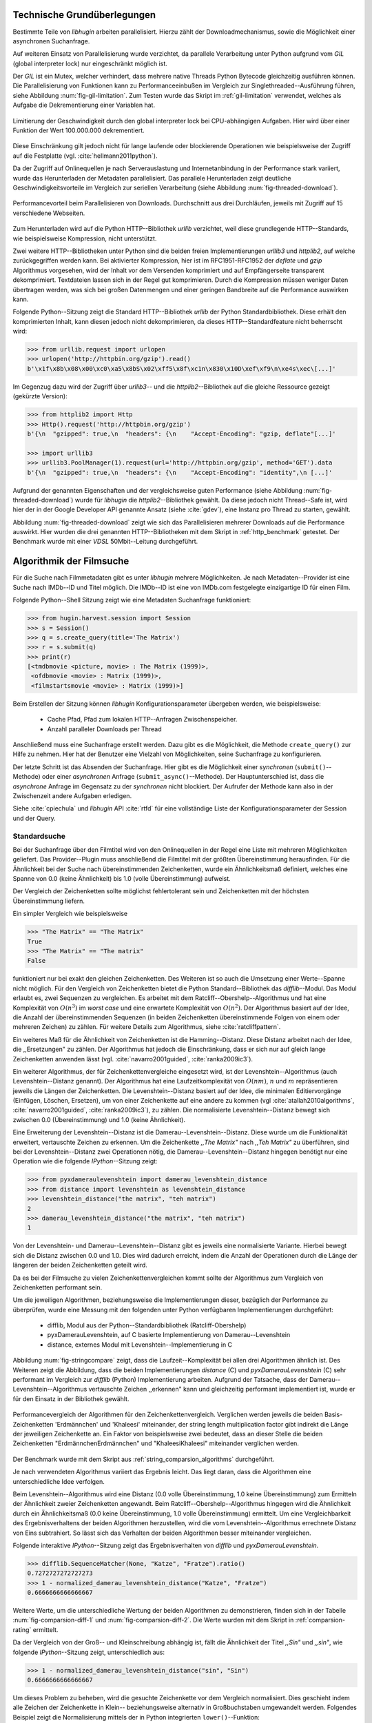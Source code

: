 .. _tech_grundlagen:

############################
Technische Grundüberlegungen
############################

Bestimmte Teile von *libhugin* arbeiten parallelisiert. Hierzu zählt
der Downloadmechanismus, sowie die Möglichkeit einer asynchronen Suchanfrage.

Auf weiteren Einsatz von Parallelisierung wurde verzichtet, da parallele
Verarbeitung unter Python aufgrund vom *GIL* (global interpreter lock) nur
eingeschränkt möglich ist.

Der *GIL* ist ein Mutex, welcher verhindert, dass mehrere native Threads Python
Bytecode gleichzeitig ausführen können. Die Parallelisierung von Funktionen kann
zu Performanceeinbußen im Vergleich zur Singlethreaded--Ausführung führen,
siehe Abbildung :num:`fig-gil-limitation`.  Zum Testen wurde das Skript im
:ref:`gil-limitation` verwendet, welches als Aufgabe die Dekrementierung einer
Variablen hat.

.. _fig-gil-limitation:

.. figure:: fig/gil_limitation.pdf
    :alt: Limitierung der Geschwindigkeit durch den global interpreter lock bei
          CPU-abhängigen Aufgaben.
    :width: 100%
    :align: center

    Limitierung der Geschwindigkeit durch den global interpreter lock bei
    CPU-abhängigen Aufgaben. Hier wird über einer Funktion der Wert 100.000.000
    dekrementiert.

Diese Einschränkung gilt jedoch nicht für lange laufende oder blockierende
Operationen wie beispielsweise der Zugriff auf die Festplatte (vgl.
:cite:`hellmann2011python`).

Da der Zugriff auf Onlinequellen je nach Serverauslastung und Internetanbindung
in der Performance stark variiert, wurde das Herunterladen der Metadaten
parallelisiert. Das parallele Herunterladen zeigt deutliche
Geschwindigkeitsvorteile im Vergleich zur seriellen Verarbeitung (siehe
Abbildung :num:`fig-threaded-download`).

.. _fig-threaded-download:

.. figure:: fig/threaded_download.pdf
    :alt: Performancevorteil beim Parallelisieren von Downloads.
    :width: 90%
    :align: center

    Performancevorteil beim Parallelisieren von Downloads. Durchschnitt aus drei
    Durchläufen, jeweils mit Zugriff auf 15 verschiedene Webseiten.

Zum Herunterladen wird auf die Python HTTP--Bibliothek *urllib* verzichtet, weil
diese grundlegende HTTP--Standards, wie beispielsweise Kompression, nicht
unterstützt.

Zwei weitere HTTP--Bibliotheken unter Python sind die beiden freien
Implementierungen *urllib3* und *httplib2*, auf welche zurückgegriffen werden
kann. Bei aktivierter Kompression, hier ist im RFC1951-RFC1952 der *deflate*
und *gzip* Algorithmus vorgesehen, wird der Inhalt vor dem Versenden komprimiert
und auf Empfängerseite transparent dekomprimiert. Textdateien lassen sich in
der Regel gut komprimieren. Durch die Kompression müssen weniger Daten
übertragen werden, was sich bei großen Datenmengen und einer geringen Bandbreite
auf die Performance auswirken kann.

Folgende Python--Sitzung zeigt die Standard HTTP--Bibliothek *urllib* der Python
Standardbibliothek. Diese erhält den komprimierten Inhalt, kann diesen
jedoch nicht dekomprimieren, da dieses HTTP--Standardfeature nicht beherrscht
wird:

.. code-block:: python

   >>> from urllib.request import urlopen
   >>> urlopen('http://httpbin.org/gzip').read()
   b'\x1f\x8b\x08\x00\xc0\xa5\x8bS\x02\xff5\x8f\xc1n\x830\x10D\xef\xf9\n\xe4s\xec\[...]'


Im Gegenzug dazu wird der Zugriff über *urllib3*-- und die
*httplib2*--Bibliothek auf die gleiche Ressource gezeigt (gekürzte Version):

.. code-block:: python

   >>> from httplib2 import Http
   >>> Http().request('http://httpbin.org/gzip')
   b'{\n  "gzipped": true,\n  "headers": {\n    "Accept-Encoding": "gzip, deflate"[...]'

   >>> import urllib3
   >>> urllib3.PoolManager(1).request(url='http://httpbin.org/gzip', method='GET').data
   b'{\n  "gzipped": true,\n  "headers": {\n    "Accept-Encoding": "identity",\n [...]'


Aufgrund der genannten Eigenschaften und der vergleichsweise guten Performance
(siehe Abbildung :num:`fig-threaded-download`) wurde für *libhugin* die
*httplib2*--Bibliothek gewählt. Da diese jedoch nicht Thread--Safe ist, wird
hier der in der Google Developer API genannte Ansatz (siehe :cite:`gdev`), eine
Instanz pro Thread zu starten, gewählt.

Abbildung :num:`fig-threaded-download` zeigt wie sich das Parallelisieren
mehrerer Downloads auf die Performance auswirkt. Hier wurden die drei genannten
HTTP--Bibliotheken mit dem Skript in :ref:`http_benchmark` getestet.  Der
Benchmark wurde mit einer *VDSL* 50Mbit--Leitung durchgeführt.


#########################
Algorithmik der Filmsuche
#########################

Für die Suche nach Filmmetadaten gibt es unter *libhugin* mehrere Möglichkeiten.
Je nach Metadaten--Provider ist eine Suche nach IMDb--ID und Titel möglich. Die
IMDb--ID ist eine von IMDb.com festgelegte einzigartige ID für einen Film.

Folgende Python--Shell Sitzung zeigt wie eine Metadaten Suchanfrage
funktioniert:

.. code-block:: python

    >>> from hugin.harvest.session import Session
    >>> s = Session()
    >>> q = s.create_query(title='The Matrix')
    >>> r = s.submit(q)
    >>> print(r)
    [<tmdbmovie <picture, movie> : The Matrix (1999)>,
     <ofdbmovie <movie> : Matrix (1999)>,
     <filmstartsmovie <movie> : Matrix (1999)>]

Beim Erstellen der Sitzung können *libhugin* Konfigurationsparameter übergeben
werden, wie beispielsweise:

    * Cache Pfad, Pfad zum lokalen HTTP--Anfragen Zwischenspeicher.
    * Anzahl paralleler Downloads per Thread

Anschließend muss eine Suchanfrage erstellt werden. Dazu gibt es die
Möglichkeit, die Methode ``create_query()`` zur Hilfe zu nehmen. Hier hat der
Benutzer eine Vielzahl von Möglichkeiten, seine Suchanfrage zu konfigurieren.

Der letzte Schritt ist das Absenden der Suchanfrage. Hier gibt es die
Möglichkeit einer *synchronen* (``submit()``--Methode) oder einer *asynchronen*
Anfrage (``submit_async()``--Methode). Der Hauptunterschied ist, dass die
*asynchrone* Anfrage im Gegensatz zu der *synchronen* nicht blockiert. Der
Aufrufer der Methode kann also in der Zwischenzeit andere Aufgaben erledigen.

Siehe :cite:`cpiechula` und *libhugin* API :cite:`rtfd` für eine vollständige
Liste der Konfigurationsparameter der Session und der Query.

.. _standardsuche:

Standardsuche
=============

Bei der Suchanfrage über den Filmtitel wird von den Onlinequellen in der Regel
eine Liste mit mehreren Möglichkeiten geliefert. Das Provider--Plugin muss
anschließend die Filmtitel mit der größten Übereinstimmung herausfinden. Für die
Ähnlichkeit bei der Suche nach übereinstimmenden Zeichenketten, wurde ein
Ähnlichkeitsmaß definiert, welches eine Spanne von 0.0 (keine Ähnlichkeit) bis
1.0 (volle Übereinstimmung) aufweist.

Der Vergleich der Zeichenketten sollte möglichst fehlertolerant sein und
Zeichenketten mit der höchsten Übereinstimmung liefern.

Ein simpler Vergleich wie beispielsweise

.. code-block:: python

    >>> "The Matrix" == "The Matrix"
    True
    >>> "The Matrix" == "The matrix"
    False


funktioniert nur bei exakt den gleichen Zeichenketten. Des Weiteren ist so auch
die Umsetzung einer Werte--Spanne nicht möglich. Für den Vergleich von
Zeichenketten bietet die Python Standard--Bibliothek das *difflib*--Modul. Das
Modul erlaubt es, zwei Sequenzen zu vergleichen. Es arbeitet mit dem
Ratcliff--Obershelp--Algorithmus und hat eine Komplexität von :math:`O(n^{3})`
im *worst case* und eine erwartete Komplexität von :math:`O(n^{2})`. Der
Algorithmus basiert auf der Idee, die Anzahl der übereinstimmenden Sequenzen (in
beiden Zeichenketten übereinstimmende Folgen von einem oder mehreren Zeichen)
zu zählen. Für weitere Details zum Algorithmus, siehe :cite:`ratcliffpattern`.

Ein weiteres Maß für die Ähnlichkeit von Zeichenketten ist die Hamming--Distanz.
Diese Distanz arbeitet nach der Idee, die ,,Ersetzungen" zu zählen. Der
Algorithmus hat jedoch die Einschränkung, dass er sich nur auf gleich lange
Zeichenketten anwenden lässt (vgl. :cite:`navarro2001guided`,
:cite:`ranka2009ic3`).

Ein weiterer Algorithmus, der für Zeichenkettenvergleiche eingesetzt wird, ist
der Levenshtein--Algorithmus (auch Levenshtein--Distanz genannt). Der
Algorithmus hat eine Laufzeitkomplexität von :math:`O(nm)`, :math:`n` und
:math:`m` repräsentieren jeweils die Längen der Zeichenketten. Die
Levenshtein--Distanz basiert auf der Idee, die minimalen Editiervorgänge
(Einfügen, Löschen, Ersetzen), um von einer Zeichenkette auf eine andere zu
kommen (vgl :cite:`atallah2010algorithms`, :cite:`navarro2001guided`,
:cite:`ranka2009ic3`), zu zählen. Die normalisierte Levenshtein--Distanz bewegt
sich zwischen 0.0 (Übereinstimmung) und 1.0 (keine Ähnlichkeit).

Eine Erweiterung der Levenshtein--Distanz ist die Damerau--Levenshtein--Distanz.
Diese wurde um die Funktionalität erweitert, vertauschte Zeichen zu erkennen.
Um die Zeichenkette *,,The Matrix"* nach *,,Teh Matrix"* zu überführen, sind bei
der Levenshtein--Distanz zwei Operationen nötig, die
Damerau--Levenshtein--Distanz hingegen benötigt nur eine Operation wie die
folgende *IPython*--Sitzung zeigt:

.. code-block:: python

    >>> from pyxdameraulevenshtein import damerau_levenshtein_distance
    >>> from distance import levenshtein as levenshtein_distance
    >>> levenshtein_distance("the matrix", "teh matrix")
    2
    >>> damerau_levenshtein_distance("the matrix", "teh matrix")
    1

Von der Levenshtein- und Damerau--Levenshtein--Distanz gibt es jeweils eine
normalisierte Variante. Hierbei bewegt sich die Distanz zwischen 0.0 und 1.0.
Dies wird dadurch erreicht, indem die Anzahl der Operationen durch die Länge der
längeren der beiden Zeichenketten geteilt wird.

Da es bei der Filmsuche zu vielen Zeichenkettenvergleichen kommt sollte der
Algorithmus zum Vergleich von Zeichenketten performant sein.

Um die jeweiligen Algorithmen, beziehungsweise die Implementierungen dieser,
bezüglich der Performance zu überprüfen, wurde eine Messung mit den folgenden
unter Python verfügbaren Implementierungen durchgeführt:

    * difflib, Modul aus der Python--Standardbibliothek  (Ratcliff-Obershelp)
    * pyxDamerauLevenshtein, auf C basierte Implementierung von Damerau--Levenshtein
    * distance, externes Modul mit Levenshtein--Implementierung in C

Abbildung :num:`fig-stringcompare` zeigt, dass die Laufzeit--Komplexität bei
allen drei Algorithmen ähnlich ist. Des Weiteren zeigt die Abbildung, dass die
beiden Implementierungen *distance* (C) und *pyxDamerauLevenshtein* (C) sehr
performant im Vergleich zur *difflib* (Python) Implementierung arbeiten.
Aufgrund der Tatsache, dass der Damerau--Levenshtein--Algorithmus vertauschte
Zeichen ,,erkennen" kann und gleichzeitig performant implementiert ist, wurde er
für den Einsatz in der Bibliothek gewählt.

.. _fig-stringcompare:

.. figure:: fig/algo_compare.pdf
    :alt: String comparsion algorithms.
    :width: 90%
    :align: center

    Performancevergleich der Algorithmen für den Zeichenkettenvergleich.
    Verglichen werden jeweils die beiden Basis-Zeichenketten 'Erdmännchen' und
    'Khaleesi' miteinander, der string length multiplication factor gibt
    indirekt die Länge der jeweiligen Zeichenkette an. Ein Faktor von
    beispielsweise zwei bedeutet, dass an dieser Stelle die beiden Zeichenketten
    "ErdmännchenErdmännchen" und "KhaleesiKhaleesi" miteinander verglichen
    werden.

Der Benchmark wurde mit dem Skript aus :ref:`string_comparsion_algorithms`
durchgeführt.

Je nach verwendeten Algorithmus variiert das Ergebnis leicht. Das liegt daran,
dass die Algorithmen eine unterschiedliche Idee verfolgen.

Beim Levenshtein--Algorithmus wird eine Distanz (0.0 volle Übereinstimmung, 1.0
keine Übereinstimmung) zum Ermitteln der Ähnlichkeit zweier Zeichenketten
angewandt. Beim Ratcliff--Obershelp--Algorithmus hingegen wird die Ähnlichkeit
durch ein Ähnlichkeitsmaß (0.0 keine Übereinstimmung, 1.0 volle Übereinstimmung)
ermittelt. Um eine Vergleichbarkeit des Ergebnisverhaltens der beiden
Algorithmen herzustellen, wird die vom Levenshtein--Algorithmus errechnete
Distanz von Eins subtrahiert. So lässt sich das Verhalten der beiden
Algorithmen besser miteinander vergleichen.

Folgende interaktive *IPython*--Sitzung zeigt das Ergebnisverhalten von *difflib*
und *pyxDamerauLevenshtein*. 

.. code-block:: python

    >>> difflib.SequenceMatcher(None, "Katze", "Fratze").ratio()
    0.7272727272727273
    >>> 1 - normalized_damerau_levenshtein_distance("Katze", "Fratze")
    0.6666666666666667

Weitere Werte, um die unterschiedliche Wertung der beiden Algorithmen zu
demonstrieren, finden sich in der Tabelle :num:`fig-comparsion-diff-1` und
:num:`fig-comparsion-diff-2`. Die Werte wurden mit dem Skript in
:ref:`comparsion-rating` ermittelt.

.. figtable::
    :label: fig-comparsion-diff-1
    :caption: Ähnlichkeitswerte ermittelt mit Damerau-Levenshtein.
    :alt: Ähnlichkeitswerte Damerau-Levenshtein.

    +---------------+----------------+----------------+-----------------+---------------+
    |               | **Superman**   | **Batman**     | **Iron-Man**    | **Spiderman** |
    +===============+================+================+=================+===============+
    | **Superman**  | 1.0            | 0.38           | 0.25            | 0.67          |
    +---------------+----------------+----------------+-----------------+---------------+
    | **Batman**    | :math:`\times` | 1.0            | 0.25            | 0.33          |
    +---------------+----------------+----------------+-----------------+---------------+
    | **Iron-Man**  | :math:`\times` | :math:`\times` | 1.0             | 0.22          |
    +---------------+----------------+----------------+-----------------+---------------+
    | **Spiderman** | :math:`\times` | :math:`\times` |  :math:`\times` | 1.0           |
    +---------------+----------------+----------------+-----------------+---------------+

.. figtable::
    :label: fig-comparsion-diff-2
    :caption: Ähnlichkeitswerte ermittelt mit Ratcliff-Obershelp.
    :alt: Ähnlichkeitswerte ermittelt mit Ratcliff-Obershelp.

    +---------------+----------------+----------------+----------------+---------------+
    |               | **Superman**   | **Batman**     | **Iron-Man**   | **Spiderman** |
    +===============+================+================+================+===============+
    | **Superman**  | 1.0            |  0.43          | 0.38           | 0.82          |
    +---------------+----------------+----------------+----------------+---------------+
    | **Batman**    | :math:`\times` | 1.0            | 0.29           |  0.4          |
    +---------------+----------------+----------------+----------------+---------------+
    | **Iron-Man**  | :math:`\times` | :math:`\times` | 1.0            | 0.35          |
    +---------------+----------------+----------------+----------------+---------------+
    | **Spiderman** | :math:`\times` | :math:`\times` | :math:`\times` | 1.0           |
    +---------------+----------------+----------------+----------------+---------------+


Da der Vergleich von der Groß-- und Kleinschreibung abhängig ist, fällt die
Ähnlichkeit der Titel *,,Sin"* und *,,sin"*, wie folgende *IPython*--Sitzung
zeigt, unterschiedlich aus:

.. code-block:: python

    >>> 1 - normalized_damerau_levenshtein_distance("sin", "Sin")
    0.6666666666666667

Um dieses Problem zu beheben, wird die gesuchte Zeichenkette vor dem Vergleich
normalisiert. Dies geschieht indem alle Zeichen der Zeichenkette in Klein--
beziehungsweise alternativ in Großbuchstaben umgewandelt werden. Folgendes
Beispiel zeigt die Normalisierung mittels der in Python integrierten
``lower()``--Funktion:

.. code-block:: python

    >>> 1 - normalized_damerau_levenshtein_distance("sin".lower(), "Sin".lower())
    1.0

Während der Entwicklung ist aufgefallen, dass der implementierte OFDb--Provider
den Film *,,The East (2013)"* nicht finden konnte. Nach längerer Recherche und
Ausweitung der gewünschten Ergebnisanzahl auf 100 Ergebnisse, wurde
festgestellt, dass der Film auf dem letzten Platz der Suchergebnisse (Platz 48)
zu finden war. Die vorherigen Plätze waren mit Filmtiteln wie ,,The Queen of the
East" oder ,,Horror in the East" besetzt.

Dies lag daran, dass der Film auf dieser Online--Plattform in der Schreibweise
*,,East, The"* gepflegt ist. Dies ist eine valide und nicht unübliche
Schreibweise, um Filme alphabetisch schneller zu finden.

Betrachtet man die Ähnlichkeit der beiden Zeichenketten, so stellt man fest,
dass bei dieser Schreibweise, je nach Algorithmus, eine geringe bis gar keine
Ähnlichkeit vorhanden ist, wie folgende *IPython* Sitzung zeigt:

.. code-block:: python

    >>> import difflib
    >>> from pyxdameraulevenshtein import normalized_damerau_levenshtein_distance
    >>> difflib.SequenceMatcher(None, "The East", "East, The").ratio()
    0.47058823529411764
    >>> 1 - normalized_damerau_levenshtein_distance("The East", "East, The")
    0.0

Um dieses Problem zu umgehen, müssen die Filmtitel auf ein bestimmtes Schema
normalisiert werden. Ein möglicher Ansatz wäre, den Artikel zu entfernen. Dies
würde jedoch das Problem mit sich bringen, dass Filme wie *,,Drive (2011)"* und
*"The Drive (1996)"* fälschlicherweise als identisch erkannt werden würden. Ein
weiteres Problem, welches hinzu kommt ist, dass der Artikel--Ansatz
sprachabhängig ist.

Ein anderer Ansatz, der bei *libhugin* gewählt wurde, ist, die
Satztrennungszeichen zu entfernen und die einzelnen Wörter des Titels
alphabetisch zu sortieren.

Anhand des Beispieltitel *,,East, The"* wird folgend das Vorgehen erläutert:

    1. Titel auf Kleinschreibung umwandeln →  ``'east, the'``
    2. Satztrennungszeichen wie ,,,", ,,-" und ,,:" werden entfernt → ``'east the'``
    3. Titel anhand der Leerzeichen aufbrechen und in Liste umwandeln → [``'east'``, ``'the'``]
    4. Liste alphabetisch sortieren und in Zeichenkette zurückwandeln → ``'east the'``
    5. Vergleich mittels Damerau--Levenshtein Algorithmus

Wendet man diesen Ansatz auf ,,The East" und ,,East, The" an, so erhält man in
beiden Fällen die Zeichenkette "east the". Die Umsetzung dieses Algorithmus bei der
Titelsuche löst das Problem beim OFDb--Provider. Der eben genannte Film wird
durch die Normalisierung gefunden und erscheint an der ersten Position.

Diese Vorgehensweise normalisiert ebenso die Personensuche. Hier wird
beispielsweise der Name *,,Emma Stone"* und *,,Stone, Emma"* in beiden Fällen zu
der Zeichenkette ``'emma stone'``.

Abbildung :num:`fig-finalstringcompare` zeigt wie sich die im Kapitel
:ref:`standardsuche` Standardsuche vorgenommenen Anpassungen auf die Performance
auswirken.  Wie in der Auswertung zu sehen ist, fallen die Anpassungen kaum ins
Gewicht. Das Laufzeitverhalten hat sich nicht verschlechtert, anfangs sind
lediglich kleine Performanceeinbußen messbar, bei längeren Zeichenketten ab
ungefähr 20 Zeichen ist kein Unterschied messbar. Aufgrund dieser Tatsache kann
der Algorithmus trotz Anpassungen in *libhugin* verwendet werden, ohne dass man
mit Performanceeinbußen rechnen muss.

.. _fig-finalstringcompare:

.. figure:: fig/adjusted_algo_compare.pdf
    :alt: Angepasster Algorithmus auf Basis von Damerau-Levenshtein im
          Vergleich zu den ursprünglichen Algorithmen.
    :width: 90%
    :align: center

    Angepasster Algorithmus auf Basis von Damerau-Levenshtein im Vergleich zu
    den ursprünglichen Algorithmen aus Abbildung :num:`fig-stringcompare`. 
    Verglichen werden jeweils die beiden Basis-Zeichenketten 'Erdmännchen' und
    'Khaleesi' miteinander, der string length multiplication factor gibt
    indirekt die Länge der jeweiligen Zeichenkette an. Ein Faktor von
    beispielsweise zwei bedeutet, dass an dieser Stelle die beiden Zeichenketten
    "ErdmännchenErdmännchen" und "KhaleesiKhaleesi" miteinander verglichen
    werden.


Ein weiteres Attribut, das bei der Suche von Filmen angegeben werden kann, ist
das Erscheinungsjahr. Dieses wird verwendet, um Suchergebnisse genauer
einzugrenzen.

Wird der Titel und ein Erscheinungsjahr bei der Suche angegeben, so
kann der ,,richtigere" Film näherungsweise durch das Erscheinungsjahr ermittelt
werden.  Beim simplen Vergleich des Jahres mittels Damerau--Levenshtein
Algorithmus ergibt sich hier jedoch ein neues Problem.

Bei zusätzlicher Anwendung des Damerau--Levenshtein--Algorithmus auf das
Erscheinungsjahr, kann es zu dem Fall kommen, dass das logisch gesehen
,,nähere" Erscheinungsjahr als ,,schlechter" gewertet wird. Das liegt daran,
dass es Fälle gibt, bei denen der logische Jahresunterschied zum Suchstring
geringer sein kann, als der Zeichenkettenunterschied. In diesem Fall würde ein
Film, der den gleichen Titel hat, aber zeitlich gesehen viel weiter vom gesuchten
Film entfernt ist, als ,,besser" bewertet werden.

Folgende *IPython*--Sitzung zeigt die Problematik:

.. code-block:: python

   >>> 1 - normalized_damerau_levenshtein_distance("Drive 2000", "Drive 2011")
   0.8
   >>> 1 - normalized_damerau_levenshtein_distance("Drive 2000", "Drive 1997")
   0.6

Bei separater Betrachtung der Zeichenkette für das Jahr würde die Differenz noch
größer ausfallen, da die beiden Zeichenketten ,,1997" und ,,2000" keine
Ähnlichkeit aufweisen, die Zeichenketten ,,2000" und ,,2011" eine Ähnlichkeit
von 0.5 aufweisen.

Logisch betrachtet ist das Jahr ,,1997" jedoch viel näher an dem gesuchten
Erscheinungsjahr. Was im Beispiel darauf hindeuten würde, dass der Benutzer das
exakte Jahr nicht mehr wusste, jedoch den Zeitraum mit einer Abweichung von drei
Jahren angeben konnte.

Die genannte Problematik äußert sich beispielsweise auch bei Film--Remakes oder
Filmen, die mit einer Ungenauigkeit von :math:`\pm 1` Jahr auf
einer Plattform eingepflegt wurden. Nach Beobachtung des Autors gibt es hier
zwischen den Onlinequellen für den gleichen Film vereinzelt Differenzen beim
Erscheinungsjahr.

Ob dieser Umstand weiterhin präsent ist, beziehungsweise wie oft dieser Fall
vorkommt, zeigt die Auswertung der Stichprobe der Metadaten mehrerer
Onlinequellen (siehe Analyse der Erscheinungsjahrdifferenz :ref:`yeardiff`).

Die gerade im Kapitel :ref:`standardsuche` Standardsuche erläuterten Probleme 
beim Titelvergleich mit Erscheinungsjahr können durch das separate Betrachten
des Erscheinungsjahres und das Einführen einer Gewichtung abgemildert werden.

Hierzu wird zuerst mittels folgender Formel die Ähnlichkeit für das
Erscheinungsjahr ermittelt:

 .. math::

    year\_similarity(year_a, year_b, max_{years}) = 1 - min \left\{ 1, \frac{\vert year_{a} - year_{b}  \vert}{max_{years}} \right\}

:math:`max_{years}` ist hierbei die maximale Anzahl von Jahren
(Jahresdifferenz), die betrachtet werden sollen.

Anschließend wird das Jahr noch zusätzlich gewichtet, da der Titel wichtiger
als das Erscheinungsjahr ist. Durch die Gewichtung soll die Wichtigkeit des
Titels zusätzlich sichergestellt werden. 

Die Berechnung der Ähnlichkeit samt Gewichtung kann anschließend mit folgender Formel
berechnet werden:

 .. math::

    similarity(t_a, y_a, t_b, y_b) = \frac{string\_similarity\_ratio(t_a, t_b) \times weight + year\_similarity(y_a, y_b)}{weight + 1}

:math:`t_a, t_b` sind die jeweiligen Titel.

:math:`y_a, y_b` sind die jeweiligen Erscheinungsjahre.

`string_similarity_ratio()` ist die angepasste Damerau--Levenshtein Funktion für
den Zeichenkettenvergleich.

:math:`weight` ist hierbei der Gewichtungsfaktor für den Titel. Eine Gewichtung
von beispielsweise fünf lässt den Titel fünf mal stärker wie das Jahr in das
Ergebnis einfließen. Je höher der Gewichtungsfaktor :math:`weight`, desto
stärker fließt der Titel ins Ergebnis ein.

Durch die Gewichtung des Titels fällt ein falsch gepflegtes Erscheinungsjahr
nicht so stark ins Gewicht wie ein ,,Buchstabendreher" beim Titel. Dies ist ein
gewolltes Verhalten, da das Jahr nur unterstützend beim Filtern der
Ergebnismenge verwendet werden soll.

.. figtable::
    :label: fig-ratingstr
    :alt: Unterschied im Rating bei gewichteter Betrachtung des Titels.
    :caption: Unterschied im Rating bei gewichteter Betrachtung des Titels.
          Gewichtetes Rating mit angepasstem Damerau-Levenshtein-Algorithmus,
          nicht gewichtetes Rating mit Standard Damerau-Levenshtein-Algorithmus.
          Alle in der Tabelle genannten Titel wurden jeweils mit der
          Zeichenkette ,,Matrix 1999" verglichen.

    +------------------+-------------------------------------+----------------------------+
    | **Titel**        | **Rating mit Gewichtung, weight=3** | **Rating ohne Gewichtung** |
    +==================+=====================================+============================+
    | Matrix 1999      | 1.0                                 | 1.0                        |
    +------------------+-------------------------------------+----------------------------+
    | Matrix 2000      | 0.983                               | 0.636                      |
    +------------------+-------------------------------------+----------------------------+
    | Matrix 1997      | 0.967                               | 0.909                      |
    +------------------+-------------------------------------+----------------------------+
    | Matrix 2001      | 0.967                               | 0.636                      |
    +------------------+-------------------------------------+----------------------------+
    | Matrix, The 1999 | 0.7                                 | 0.538                      |
    +------------------+-------------------------------------+----------------------------+
    | The Matrix 2013  | 0.467                               | 0.467                      |
    +------------------+-------------------------------------+----------------------------+
    | The East 1999    | 0.438                               | 0.538                      |
    +------------------+-------------------------------------+----------------------------+


Abbildung :num:`fig-ratingstr` zeigt das Rating mit und ohne Gewichtung für die
Zeichenkette ,,Matrix 1999". Hier wurde für die Gewichtung exemplarisch der Wert
:math:`n =3` gewählt. Das Skript für die Auswertung findet sich im
:ref:`gewichtetes_rating`.


IMDb--ID Suche
==============

Ob die Suche nach der IMDb--ID möglich ist, hängt von der jeweiligen Onlinequelle
ab. Onlinequellen wie TMDb, OFDb oder auch OMDb unterstützen direkt die Suche
über die IMDb--ID. Andere Onlinequellen, wie das Filmstarts- oder das
Videobuster--Portal unterstützen keine Suche über IMDb--ID.

Um trotzdem eine onlinequellenübergreifende Suche über die IMDb--ID zu
ermöglichen, bietet die *libhugin--harvest*--Bibliothek den sogenannten
,,Lookup--Mode".

Hierbei wird intern vor der Metadatensuche ein sogenannter *Lookup*
durchgeführt, um zu der gesuchten IMDb--ID den passenden Filmtitel zu ermitteln.
Dies ist über die Suche auf IMDb.com möglich.  Die Filme auf der Seite sind
jeweils unter der jeweiligen IMDb--ID eingepflegt. Die URL für den Film *,,Only
god forgives (2013)"* mit der IMDb--ID ``tt1602613`` ist wie folgt aufgebaut:

    * http://www.imdb.com/title/tt1602613

Wenn der *Lookup--Mode* aktiviert wird, wird vor der Kommunikation mit den
Provider--Plugins ein *Lookup* über ``http://imdb.com`` getriggert. Hierbei
wird die URL aus der zu suchenden ID zusammengesetzt und eine IMDb Anfrage
gestartet. Anschließend wird auf dem zurückgelieferten HTTP--Response ein
Regulärer Ausdruck ausgeführt, welcher die Zeichenkette bestehend aus
``<Titelname> <(4-stellige Jahreszahl)>``, extrahiert.

Der algorithmische Ansatz sieht unter Python wie folgt aus:

.. code-block:: python

   >>> imdbid = "tt1602613"  # id for only god forgives
   >>> request = requests.get('http://www.imdb.com/title/{}'.format(imdbid))
   >>> title, year = re.search('\>(.+?)\s*\((\d{4})', request.text).groups()
   >>> print(title, year)
   'Only God Forgives 2013'

Nach dem Extrahieren der Attribute Titel und Erscheinungsjahr, wird die Query
mit den Suchparametern, welche an alle Provider--Plugins für die Suche
weitergegeben wird, mit diesen ergänzt. Die Provider--Plugins, die keine IMDb--ID
unterstützen, können so eine Suche über den Titel und das Erscheinungsjahr
durchführen. Für den Benutzer sieht dies nach außen so aus, als würde jeder
Provider eine IMDb--ID Suche unterstützen.

Unschärfesuche
==============

Die Onlinequellen der implementierten Provider, TMDb, IMDb, OFDb, OMDb,
Filmstarts und Videobuster benötigen in der Regel exakte Suchanfragen. Bei einem
Tippfehler wie *,,Unly god forgives"* (Originaltitel: *,,Only god forgives"*),
wird der Film von den genannten Online--Plattformen nicht gefunden.

.. code-block:: python

    >>> from hugin.harvest.session import Session
    >>> s = Session()
    >>> q = s.create_query(title='Unly god forgives', fuzzysearch=False)
    >>> r = s.submit(q)
    >>> print(r)
    []

Diesen Fehler auf Seite von *libhugin* zu beheben ist schwierig. Man müsste eine
große Datenbank an Filmtiteln pflegen und aktuell halten und könnte so mit
Hilfe dieser den Fehler vom Benutzer korrigieren, indem man die ähnlichste aller
Zeichenketten aus der Datenbank nehmen würde. Mit der angepassten
Damerau--Levenshtein--Ähnlichkeit, die *libhugin* zum Zeichenkettenvergleich
anbietet, hätte die falsche Anfrage eine Ähnlichkeit von 0.94.

Eine lokale beziehungsweise zentrale Datenbank aufzubauen wäre möglich, da die
Informationen beziehungsweise Metadaten online auf vielen Plattformen verfügbar
sind. Diese Datenbank aktuell zu halten ist jedoch schwierig, da nicht bekannt
ist auf welchen Plattformen ein Film überhaupt gepflegt ist, beziehungsweise wie
aktuell die gepflegten Informationen sind.

Um dieses Problem trotz der genannten Schwierigkeiten zu lösen, bedient sich
*libhugin* eines anderen Ansatzes. *Libhugin* delegiert die Information, wie es
ein Mensch auch machen würde, an eine Suchmaschine. Im konkreten Fall wird
hierbei ein *Lookup* über die Suchmaschine von Google getriggert.

Über die *,,I'm Feeling Lucky"*--Funktionalität erlaubt es Google über Parameter
die Suchanfrage so zu konfigurieren, dass als Antwort keine Liste mit
Suchergebnissen zurückgeliefert wird, sondern die Seite mit der höchsten
Übereinstimmung zum Suchergebnis. Hierzu muss die Suchanfrage die Option
``btnI=1`` als URL--Queryparameter enthalten. Folgendes Beispiel zeigt die
Suchanfrage zum Wikipedia--Artikel ,,Hauskatze" mit Parameter für die *,,I'm
Feeling Lucky"*--Funktionalität:

    * http://www.google.com/search?hl=de&q=Hauskatze&btnI=1

Gibt man diese URL direkt im Browser ein, so wird beispielsweise direkt der
Wikipedia--Artikel zur Hauskatze [#f1]_ angezeigt und nicht die Seite der
Google--Suchanfrage wie es in der Regel der Fall wäre.

*Libhugin* bedient sich dieser Funktionalität und führt einen *Lookup* mit den
Parametern *Filmtitel*, *Erscheinungsjahr*, *imdb* und *movie* aus. Anschließend
wird die zurückgegebene URL betrachtet und aus dieser die IMDb--ID extrahiert.

Folgende *IPython*--Sitzung zeigt den Ansatz:

.. code-block:: python


    >>> fmt = 'http://www.google.com/search?hl=de&q={title}+{year}+imdb+movie&btnI=1'
    >>> url = requests.get(fmt.format(title='Drive', year='2011'))).url
    >>> imdbid = re.findall('\/tt\d*/', url)
    >>> imdbid.pop().strip('/')
    'tt0780504'

Hier wurde der Ansatz gewählt, die IMDb--ID aus der URL mit einem Regulären
Ausdruck zu parsen. Dies erspart das Parsen der kompletten HTTP--Response, was
deutlich aufwendiger wäre.

Dies geschieht vor der Kommunikation mit den Provider--Plugins. Anschließend
wird die Suche mit der IMDb--ID normal fortgesetzt. Alternativ wäre hier der
Ansatz über den Filmtitel, wie beim IMDb--ID--zu--Titel--*Lookup* möglich. Diese
Funktionalität lässt sich durch das zusätzliche Aktivieren des
,,IMDb--Lookup"--Mode realisieren.


Normalisierung des Genre
========================

Die Normalisierung der Metadaten aus unterschiedlichen Quellen ist schwierig, da
es bei den Filmmetadaten keinen einheitlichen Standard gibt. Um fehlerhafte oder
fehlende Metadaten über unterschiedliche Quellen zu ergänzen, müssen die
Metadatenattribute, insbesondere das Genre, aufgrund der in Kapitel
:ref:`motivation` gelisteten Problematik, normalisiert werden.

Durch den in Kapitel :ref:`motivation` (siehe Abbildung
:num:`fig-genre-redundanzen`, Abbildung :num:`fig-genre-detail`) genannten
Umstand werden die Genreinformation redundant in der Datenbank der
Abspielsoftware, wie beispielsweise dem XBMC--Media--Center, abgelegt. Es ist
nicht mehr möglich, ein Filmgenre eindeutig zu identifizieren. Es ist somit
weder eine Gruppierung nach diesem Genre noch eine eindeutige Filterung
möglich.

Dieses Problem betrifft grundsätzlich alle Filmmetadaten--Attribute, jedoch
lassen sich andere Attribute wie die Inhaltsbeschreibung problemlos austauschen,
da diese von Natur aus individuell ist und sich somit nicht normalisieren lässt.

Da das Filmgenre, neben der Inhaltsbeschreibung und Filmbewertung, nach Meinung
des Autors, zu den wichtigsten Auswahlkriterien bei Filmen zählt, wurde bei
*libhugin* ein statisches Konzept der Normalisierung umgesetzt.

Die Normalisierung bei *libhugin* bildet hierzu jedes Genre einer Onlinequelle
auf einem globalen Genre ab. Die Normalisierung erfolgt über eine statische
Genre--Tabelle, welche der Autor eines Provider--Plugins bereitstellen muss. Der
Nachteil dieser Variante ist, dass das Genrespektrum der Onlinequelle bekannt
sein muss. Das Provider--Genre wird über einen Index auf einem globalen Genre
abgebildet. Abbildung :num:`fig-genrenorm` zeigt konzeptuell die Vorgehensweise
beim ,,Normalisieren" der Genreinformationen.

.. _fig-genrenorm:

.. figure:: fig/genre_norm.pdf
    :alt: Normalisierung der Genreinformationen anhand statischer Mapping-Tabellen.
    :width: 100%
    :align: center

    Normalisierung der Genreinformationen anhand statischer Mapping-Tabellen.

Wird keine ,,Genremapping--Tabelle" bereitgestellt, so kann das Genre nicht
normalisiert werden. In diesem Fall kann es zu der oben genannten Problematik
kommen. Das Genremapping muss pro Sprache gepflegt werden, der Prototyp besitzt
im aktuellen Zustand eine globale Genre--Tabelle für die deutsche und die
englische Sprache.

Ein weiterer Ansatz bei der Genrenormalisierung war die automatische Erkennung
des Genres anhand der Wortähnlichkeit. Dies erwies sich jedoch als nicht
praxistauglich. Eine automatische Genreerkennung benötigt einen Wortschatz aus
Referenz--Genres, mit welchen das unbekannte Provider--Genre verglichen werden
muss. Bei Genres wie Science--Fiction, Drama oder Thriller funktioniert das
System noch relativ gut. Kommen aber seltene oder unbekannte Genrenamen wie
,,Mondo" oder ,,Suspense" hinzu, kann je nach Referenz--Wortschatz keine
Übereinstimmung mehr erfolgen. Hier wäre noch ein semiautomatischer Ansatz
denkbar, welcher automatisiert Genres erkennt und im Fall eines unbekannten
Genre dieses in eine Liste aus nicht zugeordneten Genres hinzufügt, welche dann
vom Benutzer korrigiert werden können. Dies ist jedoch bei einer
Software--Bibliothek wie sie durch *libhugin* bereitgestellt wird, weniger
praktikabel.

Ein weiteres Problem das hier jedoch hinzukommt ist, dass das Genre an sich
in keiner Form standardisiert ist. Je nach Onlinequelle gibt es
Genrebezeichnungen wie Animationsfilm oder Kinderfilm, welche jedoch im engeren
Sinne nicht zum ,,Filmgenre"--Begriff gezählt werden dürften (siehe
:cite:`wikigenre`). Des Weiteren kommt hinzu, dass im Laufe der Zeit immer
wieder neue Genre entstanden sind.


Suchstrategien
==============

Der Prototyp der *libhugin--harvest*--Bibliothek unterstützt zwei verschiedene
Suchstrategien. Eine *,,deep"*--Strategie und eine *,,flat"*--Strategie. Diese
beiden Strategien sollen dem Benutzer die Kontrolle über die ,,Suchtrefferart"
geben.

Jedes Provider--Plugin hat aktuell eine vergebene Priorität. Diese ist im
Prototypen von *libhugin* manuell vergeben worden. Die Priorität ist ein
Integer--Wert im Bereich 0-100. Je höher die Priorität, desto mehr wird ein
Provider beim abschließenden Filtern der Ergebnisse berücksichtigt.

Die gefundenen Ergebnisse können einerseits nach Provider--Priorität betrachtet
oder aber nach ,,Ergebnisqualität" betrachtet werden. Aus diesem Grund wurde die
*,,deep"*-- und die *,,flat"*--Suchstrategie implementiert.

Bei der *,,deep"*--Strategie werden die Ergebnisobjekte nach Provider (Priorität)
gruppiert und die Ergebnisse innerhalb jeder Gruppe nach Übereinstimmung mit
der gesuchten Zeichenkette sortiert.

Anschließend werden die Ergebnisse, angefangen beim Provider mit der höchsten
Priorität, zurückgeliefert bis die gewünschte Anzahl an Ergebnissen
zurückgegeben wurde (siehe Abbildung :num:`fig-searchstrategy`).

.. _fig-searchstrategy:

.. figure:: fig/searchstrategy.pdf
    :alt: Suchstrategien. Suche nach dem Film ,,Drive (2011)" mit der Begrenzung der Suchergebnisse auf fünf.
    :width: 90%
    :align: center

    Suchstrategien. Suche nach dem Film ,,Drive (2011)" mit der Begrenzung der Suchergebnisse auf fünf.

Das folgende Beispiel zeigt das tatsächliche Ergebnis der im *libhugin*--Prototyp
implementierten ,,deep"--Strategie:

.. code-block:: python

    >>> from hugin.harvest.session import Session
    >>> s = Session()
    >>> q = s.create_query(title="drive", amount=7, strategy='deep')
    >>> s.submit(q)
    [<tmdbmovie <movie, picture> : Drive (2011)>,
     <tmdbmovie <movie, picture> : Drive (1998)>,
     <tmdbmovie <movie, picture> : Drive (2002)>,
     <ofdbmovie <movie> : Drive (2011)>,
     <ofdbmovie <movie> : Drive [Kurzfilm] (2011)>,
     <ofdbmovie <movie> : Drive (1997)>,
     <filmstartsmovie <movie> : Drive (2011)>]

Bei der *,,flat"*--Strategie werden die Provider und Ergebnisse auf die gleiche
Art wie bei der *,,deep"*--Strategie gruppiert und sortiert. Anschließend werden
aber jeweils die Ergebnisse mit der größten Übereinstimmung iterativ, angefangen
beim Provider mit der höchsten Priorität, zurückgeliefert bis die gewünschte
Anzahl erreicht ist.

Das folgende Beispiel zeigt das tatsächliche Ergebnis der im *libhugin*--Prototyp
implementierten ,,flat"--Strategie:

.. code-block:: python

    >>> from hugin.harvest.session import Session
    >>> s = Session()
    >>> q = s.create_query(title="drive", amount=7, strategy='flat')
    >>> s.submit(q)
    [<tmdbmovie <movie, picture> : Drive (2011)>,
     <ofdbmovie <movie> : Drive (2011)>,
     <filmstartsmovie <movie> : Drive (2011)>,
     <omdbmovie <movie> : Drive (2011)>,
     <videobustermovie <movie> : Drive (2011)>,
     <tmdbmovie <movie, picture> : Drive (1998)>,
     <ofdbmovie <movie> : Drive [Kurzfilm] (2011)>]

Abbildung :num:`fig-searchstrategy` visualisiert die Vorgehensweise der beiden
Strategien.


Libhugin--harvest Plugins
=========================

Die bisher erläuterten Ansätze und Algorithmen werden direkt durch *libhugin*
realisiert oder als Hilfsfunktionen bereitgestellt.

Des Weiteren wurden für den Prototypen Postprocessor--Plugins geschrieben,
welche weitere Probleme der Metadatenbeschaffung angehen. Ob der Benutzer ein
Plugin, beziehungsweise welche Plugins der Benutzer nutzen möchte,
bleibt ihm überlassen.

Durch die einfach gestalteten Schnittstellen (vgl :cite:`cpiechula`) ist es
möglich, *libhugin* um ein eigenes Plugin mit gewünschter
Funktionalität zu erweitern.

**Algorithmik der Postprocessor--Plugins**

Das Postprocessor--Plugin *,,Compose"* ist ein Plugin, welches es dem Benutzer
erlaubt, verschiedene Metadatenquellen zusammenzuführen. Dies ist in
der aktuellen Version auf zwei verschiedene Arten möglich.

1.) Das ,,automatische" Zusammenführen der Daten. Hierbei werden die gefundenen
Suchergebnisse nach IMDb--ID gruppiert. Dies garantiert, dass die Metadaten
nur zwischen gleichen Filmen ausgetauscht werden.

Findet der höchstpriorisierte Provider Metadaten zu einem Film, fehlt jedoch die
Inhaltsbeschreibung, so wird diese, durch den nächst niedriger priorisierten
Provider der eine Inhaltsbeschreibung besitzt, ergänzt. Abbildung :num:`fig-compose`
zeigt die Funktionalität des *Compose*--Plugins. Zuerst wird eine
Ergebnisobjekt--Kopie vom Provider mit der höchsten Priorität erstellt,
anschließend werden fehlende Attribute durch Attribute der anderen
Ergebnisobjekte ergänzt,  soweit diese vorhanden sind. Dabei erfolgt das
Auffüllen der fehlenden Attribute *iterativ*, anfangend beim Provider mit der
nächst niedrigeren Priorität. Dieser Ansatz funktioniert aktuell nur mit
Onlinequellen, die eine IMDb--ID bereitstellen. Eine Erweiterung um Provider, die
keine IMDb--ID bieten wäre möglich, indem hier zusätzliche Attribute
wie beispielsweise der Regisseur herangezogen werden, um gleiche Filme zu
gruppieren.

.. _fig-compose:

.. figure:: fig/compose.pdf
    :alt: Automatisches Ergänzen fehlender Attribute mittels Compose-Plugin mit Genre Zusammenführung.
    :width: 90%
    :align: center

    Automatisches Ergänzen fehlender Attribute mittels Compose-Plugin mit Genre Zusammenführung.

2.) Eine weitere Möglichkeit neben dem automatischen Zusammenführen von Attributen
verschiedener Provider ist die Angabe einer benutzerdefinierten Profilmaske.
Diese Profilmaske ist eine Hash--Tabelle mit den jeweiligen Attributen als
Schlüssel und den gewünschten Providern als Wert. Folgende Python Notation gibt
an, dass der Standardanbieter TMDb sein soll und die Inhaltsbeschreibung immer
vom Provider OFDb befüllt werden soll.

.. raw:: Latex

   \newpage

Wenn dieser keine Inhaltsbeschreibung besitzt, soll das Ergebnis des
OMDb--Provider genommen werden.

.. code-block:: python

   profile_mask = {
        'default':['tmdbmovie'],            # Grundkopie von TMDb
        'plot': ['ofdbmovie', 'omdbmovie']  # Plot von ofdb oder omdb
   }

Nach dem Befüllen der fehlenden Attribute wird das Genre zusammengeführt.
Dies passiert indem die normalisierten Genres der verschiedenen
Provider--Ergebnisse zu einer Liste aus Genres zusammengeführt werden.

Um die Postprocessor--Plugins vollständig zu benennen, existiert noch ein
*,,Trim"*--Plugin. Dieses iteriert über alle Attribute eines Ergebnisobjektes
und entfernt dabei mittels der Python ``strip()``--Funktion die führenden und
nachstehenden Leerzeichen.

**Algorithmik der Converter--Plugins**

Auf weitere Algorithmik, welche innerhalb der Converter--Plugins realisiert ist,
wird aufgrund ihrer Einfachheit nicht weiter eingegangen. Hier werden jeweils
nur Formatierungen der Ergebnisobjekte in ein bestimmtes Ausgabeformat wie
beispielsweise XML [#f3]_, durchgeführt.

Libhugin--analyze Plugins
=========================

Der *libhugin--analyze* Teil der Bibliothek ist für das nachträgliche Bearbeiten
von Metadaten gedacht. Insbesondere ist dieser Teil der Bibliothek konzipiert
worden, um automatisiert große Filmsammlungen von mehreren hundert Filmen
möglichst automatisiert mit wenig Aufwand pflegen zu können. Dabei werden die
Daten mittels einer import/export--Funktion, die vom Benutzer bereitgestellt
werden muss, in eine interne Datenbank importiert. Auf diesen Metadaten können
dann Analysen sowie Modifikationen durchgeführt werden. Anschließend werden die
modifizierten Daten mit Hilfe der vom Benutzer bereitgestellten
import/export--Funktion wieder in das Produktivsystem exportiert. Für weitere
Informationen und Anwendungsbeispiele siehe :cite:`cpiechula`.

**Algorithmik der Analyzer--Plugins**

Die Analyzer--Plugins analysieren die Metadaten und schreiben die neu gewonnenen
Informationen in eine dafür vorgesehene Liste. Die folgenden Analyzer--Plugins
wurden im Prototypen implementiert:

**Keywordextract--Plugin**: Plattformen wie TMDb bieten neben den grundlegenden
Metadaten wie Titel, Erscheinungsjahr et cetera auch Zusatzinformationen zu
Filmen an. Ein Attribut, welches beim ,,Stöbern" oder der Auswahl eines Filmes
hilfreich sein kann, sind Schlüsselwörter.

Alternativ zu Providern, die Schlüsselwörter für Filme anbieten, gibt es auch die
Möglichkeit, Schlüsselwörter aus Texten automatisiert zu extrahieren. Hierzu
gibt es verschiedene Algorithmen, jedoch werden hier zur Extraktion der
Schlüsselwörter meistens sprachabhängige Korpora (Wort--Datenbanken) benötigt
(vgl. :cite:`steinautomatische`).

Ein weiterer Algorithmus, der ohne Korpus auskommt und dabei ähnlich gute
Ergebnisse wie die korporabasierten Algorithmen liefert, ist der
RAKE--Algorithmus (Rapid Automatic Keyword Extraction), vgl.
:cite:`rose2010automatic`, :cite:`berry2010text`.

Hier wurde eine bereits existierende Implementierung in Kooperation mit dem
Kommilitonen, Christopher Pahl, reimplementiert. Herr Pahl verwendet den
Algorithmus zur Extraktion von Schlüsselwörtern aus Liedtexten, vgl.
:cite:`bacpahl`.  Der Algorithmus wurde um das automatische Laden einer
*Stoppwortliste* und einen *Stemmer* erweitert.

*Stoppwörter* sind Wörter, die sehr häufig auftreten und somit keine Relevanz
für die Erfassung des Dokumentinhalts besitzen.  Libhugin verwendet hier die
Stoppwortlisten verschiedener Sprachen von der Université de Neuchâtel [#f2]_.

*Stemming* ist ein Verfahren im Information Retrieval, bei dem die Wörter auf
ihren gemeinsamen Wortstamm zurückgeführt werden.

Im Anschluß die Funktionsweise des RAKE--Algorithmus, analog zu :cite:`bacpahl`:

1. Aufteilung des Eingabetextes in Sätze anhand von Interpunktionsregeln.
2. Extrahieren von *Phrasen* aus den jeweiligen Sätzen. Eine *Phrase* ist eine Sequenz aus nicht Stoppwörtern.
3. Berechnung eines *Scores* für jedes Wort einer *Phrase* aus dem *Degree* und
   der *Frequency* eines Wortes. 
   
   
   :math:`P`  entspricht der Menge aller Phrasen,
   :math:`\vert p\vert` ist die Anzahl der Wörter einer Phrase.

   :math:`degree(word)` gibt an, wie Häufig ein Wort pro Phrase vorkommt.

   .. math::

      degree(word) = \sum_{p \in P} \left\{\begin{array}{cl} \vert p\vert, & \mbox{falls } word \in p\\ 0, & \mbox{sonst} \end{array}\right.

   :math:`frequency(word)` ist der absolute Anteil der Phrasen in denen das jeweilige
   Wort  vorkommt.

   .. math::

      frequency(word) = \sum_{p \in P} \left\{\begin{array}{cl} 1, & \mbox{falls } word \in p\\ 0, & \mbox{sonst} \end{array}\right.


4. Berechnung des *Scores* für jede Phrase. Dieser definiert sich durch die
   Summe aller Wörter--*Scores* innerhalb einer Phrase.

   .. math::

      score(word) = \frac{degree(word)}{frequency(word)}

Für weitere Details zum RAKE--Algorithmus siehe :cite:`rose2010automatic`.

Im Gegensatz zur Extraktion von Schlüsselwörtern aus Liedtexten werden bei der
Extraktion aus der Film--Inhaltsbeschreibung die Sätzen nur anhand von
Interpunktionsregeln getrennt, Zeilenumbrüche zählen hier nicht als Trennzeichen.

Folgende Inhaltsbeschreibung findet sich für den Film :math:`\pi` (1998) auf
TMDb:

    *Mathematikgenie Max Cohen steht kurz vor der Entschlüsselung eines numerischen
    Systems, das die Struktur von Zufall und Chaos aufdecken könnte. Mit diesem Code
    ließen sich nicht nur die Abläufe des Universums erklären, sondern auch
    Börsenbewegungen voraussagen. Bald sieht sich Max durch skrupellose
    Wall-Street-Haie verfolgt, aber auch eine religiöse Sekte und der Geheimdienst
    sind ihm auf den Fersen. Seine mentale Gesundheit leidet, er schlingert mehr und
    mehr in den Wahnsinn. Als es ihm gelingt, den 216-stelligen Code zu knacken,
    macht er eine Entdeckung, für die alle bereit sind, ihn zu töten...*

Abbildung :num:`fig-keywords` zeigt die relevanten (*Score* > 1.0)
Schlüsselwörter, die aus dem oben genannten Text, mittels RAKE--Algorithmus,
extrahiert wurden.

.. figtable::
    :label: fig-keywords
    :caption: Extrahierte Schlüsselwörter aus der Inhaltsbeschreibung des Films Pi (1998).
    :alt: Extrahierte Schlüsselwörter aus der Inhaltsbeschreibung des Films Pi (1998).

    +-----------+----------------------------------------------+
    | **Score** | **Schlüsselwörter**                          |
    +===========+==============================================+
    | 14.500    | ('mathematikgenie', 'max', 'cohen', 'steht') |
    +-----------+----------------------------------------------+
    | 9.000     | ('mentale', 'gesundheit', 'leidet')          |
    +-----------+----------------------------------------------+
    | 4.000     | ('code', 'ließen')                           |
    +-----------+----------------------------------------------+
    | 4.000     | ('börsenbewegungen', 'voraussagen')          |
    +-----------+----------------------------------------------+
    | 4.000     | ('chaos', 'aufdecken')                       |
    +-----------+----------------------------------------------+
    | 4.000     | ('numerischen', 'systems')                   |
    +-----------+----------------------------------------------+
    | 4.000     | ('haie', 'verfolgt')                         |
    +-----------+----------------------------------------------+
    | 4.000     | ('universums', 'erklären')                   |
    +-----------+----------------------------------------------+
    | 4.000     | ('stelligen', 'code')                        |
    +-----------+----------------------------------------------+
    | 4.000     | ('religiöse', 'sekte')                       |
    +-----------+----------------------------------------------+
    | 4.000     | ('skrupellose', 'wall')                      |
    +-----------+----------------------------------------------+
    | 2.500     | ('max')                                      |
    +-----------+----------------------------------------------+

Im Vergleich zu den automatisch extrahierten Schlüsselwörtern sind auf der TMDb
Plattform folgende Schlüsselwörter gepflegt:

        *hacker, mathematician, helix, headache, chaos theory, migraine, torah, börse,
        mathematics, insanity, genius*

**FiletypeAnalyze--Plugin:** Dieses Plugin dient dazu, Datei--Metadaten aus
Filmdateien zu extrahieren. Da dies, aufgrund der Vielzahl von Containern und
Codecs, ein nicht triviales Problem ist, implementiert der *libhugin--analyze*
Prototyp diese Funktionalität mit Hilfe des Tools ``hachoir-metadata``. Dieses
Tool basiert auf der ,,Hachoir"--Bibliothek welche die Extraktion verschiedener
Metadaten aus Multimedia--Dateien unterstützt. Das *FiletypeAnalyze*--Plugin
führt das ``Hachoir-metadata``--Kommandozeilen Tool aus, welches folgenden
Output liefert:

.. code-block:: bash

    $ hachoir-metadata --raw Sintel.2010.1080p.mkv
    Common:
    - duration: 0:14:48.032000
    - creation_date: 2011-04-25 12:57:46
    - producer: mkvmerge v4.0.0 ('The Stars were mine') built on Jun 17 2010 18:47:20
    - producer: libebml v1.0.0 + libmatroska v1.0.0
    - mime_type: video/x-matroska
    - endian: Big endian
    video[1]:
    - width: 1920
    - height: 818
    - compression: V_MPEG4/ISO/AVC
    audio[1]:
    - title: AC3 5.1 @ 640 Kbps
    - nb_channel: 6
    - sample_rate: 48000.0
    - compression: A_AC3
    subtitle[1]:
    - language: German
    - compression: S_TEXT/UTF8

Diese Ausgabe wird vom Plugin betrachtet und die relevanten Informationen wie
Auflösung, Laufzeit, et cetera extrahiert. Die Extraktion ist relativ
einfach, da die ``hachoir--metadata``--Ausgabe ein valides *Json*--Dokument ist,
welches direkt in eine Python Hash--Tabelle umgewandelt werden kann. *Json* ist
ein schlankes Dateiaustauschformat, ähnlich wie *XML*.

**LangIdentify--Plugin:** Dieses Plugin erkennt die Sprache des übergebenen Textes.
Es ist für die Analyse der Sprache der Inhaltsbeschreibung gedacht. Mittels dem
Plugin können große Filmsammlungen effizient analysiert werden und nicht
vorhandene oder in einer unerwünschten Sprache gepflegte Inhaltsbeschreibungen
in wenigen Sekunden identifiziert werden. Das Plugin verwendet die
Python--Bibliothek ``guess_language-spirit``, welche die Sprache anhand von
Sprachstatistiken erkennt. Die zusätzliche optionale Bibliothek ``pyEnchant``
kann von ``guess_language-spirit`` verwendet werden, um Texte mit weniger als 20
Zeichen zu erkennen. ``Enchant`` ist eine Bibliothek, welche auf verschiedene
Sprachbibliotheken zugreifen kann.

Die folgende *IPython*--Sitzung zeigt die Funktionalität der Bibliothek:

.. code-block:: python

    >>> from guess_language import guess_language
    >>> text = "Der Elfenkauz ist die einzige Art der Eulengattung der Elfenkäuze."
    >>> guess_language(text)
    'de'

**Algorithmik der Modifier--Plugins**

Die Modifier--Plugins modifizieren die Metadaten direkt. Hier wurde ein Plugin
zum Bereinigen von Inhaltsangaben entwickelt, welches mittels Regulärer
Ausdrücke (vgl. :cite:`friedl2009regulare`) unerwünschte, beispielsweise in
Klammern stehende Inhalte, entfernt.

Die folgende *IPython*--Sitzung zeigt den Algorithmus im Einsatz:

.. code-block:: python

    >>> import re
    >>> text  = "Die Elfenkäuzin (Micrathene Whitneyi) ist die einzige ihrer Gattung."
    >>> re.sub('\s+\(.*?\)(\s*)', '\g<1>', text)
    'Die Elfenkäuzin ist die einzige ihrer Gattung.'


Je nach Metadatenquelle finden sich hinter den jeweiligen Rollennamen, die Namen
der Schauspieler in Klammern.  Der Einsatz dieses Plugins soll eine
einheitlichere Basis für weitere Untersuchungen der Inhaltsbeschreibung zwischen
allen Metadatenquellen ermöglichen.

**Algorithmik der Comparator--Plugins**

Des Weiteren gibt es noch die experimentellen Comparator--Plugins, welche für den
Vergleich von Metadaten untereinander gedacht sind. Dieser Teil ist im
Prototypen noch nicht endgültig ausgebaut. Ziel ist es, hier über verschiedene
Data--Mining--Algorithmen neue Erkenntnisse durch den Vergleich von Metadaten
untereinander zu gewinnen, um beispielsweise Empfehlungen für ähnliche Filme
aussprechen zu können.

Aktuell gibt es ein ``KeywordCompare``--Plugin welches die Schlüsselwörter
verschiedener Filme vergleicht, um eine Ähnlichkeit zu ermitteln.
Der Ansatz, über Schlüsselwörter ähnliche Filme zu finden, hat bisher keine
nennenswerten Erkenntnisse liefern können.

Das Comparator--Plugin ``GenreCompare`` versucht anhand vom Genre, Ähnlichkeiten
zwischen Filmen zu ermitteln. Die bisherigen Ergebnisse sind je nach
verwendeter Metadatenquelle unterschiedlich gut. Je feingranularer das Genre bei
einem Anbieter gepflegt ist, umso *,,ähnlicher"* ist die Grund--Thematik. Ein
Film, der als Genre nur ,,Drama" gepflegt hat, kann zusätzlich in die Richtung
Horror, Erotik, Thriller oder eine weitere nicht spezifizierte Richtung von der
Handlung gehen.

Zusammenfassend kann gesagt werden, dass sich der Vergleich über das Genre zum
aktuellen Zeitpunkt im Prototypen nur für die Eingrenzung der Filmauswahl auf
ein bestimmtes Genre--Schema eignet.

.. rubric:: Footnotes

.. [#f1] http://de.wikipedia.org/wiki/Hauskatze
.. [#f2] http://members.unine.ch/jacques.savoy/clef/index.htm
.. [#f3] XML ist eine Auszeichnungssprache zur baumartig strukturierten
         Darstellung von Daten in Form von Textdateien.
